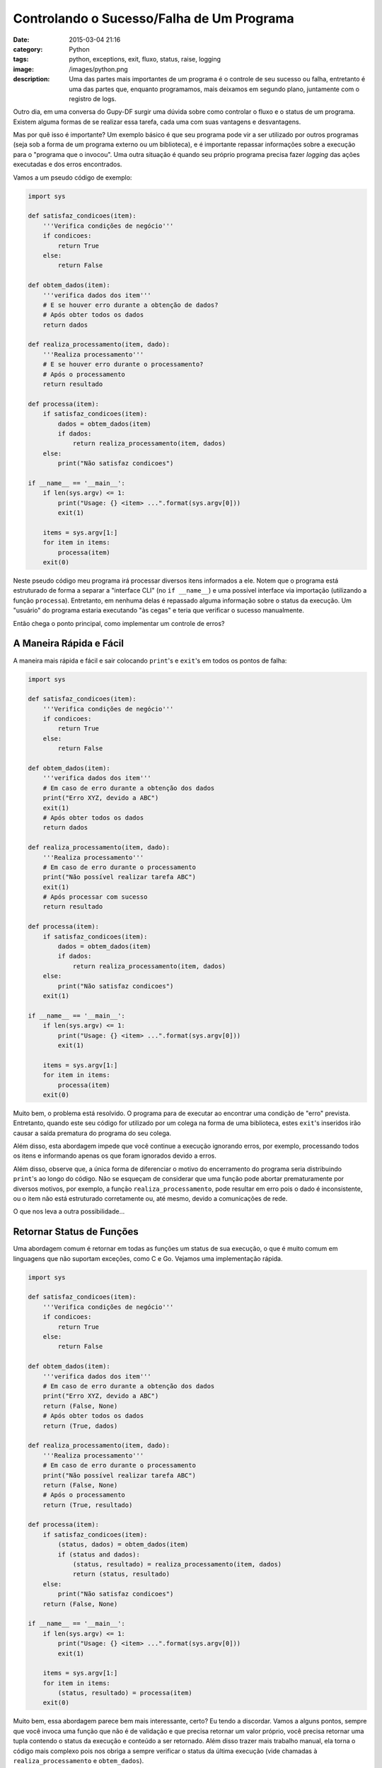 Controlando o Sucesso/Falha de Um Programa
##########################################
:date: 2015-03-04 21:16
:category: Python
:tags: python, exceptions, exit, fluxo, status, raise, logging
:image: /images/python.png
:description: Uma das partes mais importantes de um programa é o controle de
              seu sucesso ou falha, entretanto é uma das partes que, enquanto
              programamos, mais deixamos em segundo plano, juntamente com
              o registro de logs.

Outro dia, em uma conversa do Gupy-DF surgir uma dúvida sobre como controlar
o fluxo e o status de um programa. Existem alguma formas de se realizar
essa tarefa, cada uma com suas vantagens e desvantagens.

.. image:: {filename}/images/python/zen-of-python-poster.png
        :target: {filename}/images/python/zen-of-python-poster.png
        :alt: Zen of Python
        :align: center

Mas por quê isso é importante? Um exemplo básico é que seu programa pode vir
a ser utilizado por outros programas (seja sob a forma de um programa externo
ou um biblioteca), e é importante repassar informações sobre a execução para
o "programa que o invocou". Uma outra situação é quando seu próprio programa
precisa fazer *logging* das ações executadas e dos erros encontrados.

.. more

Vamos a um pseudo código de exemplo:


.. code-block:: python

    import sys

    def satisfaz_condicoes(item):
        '''Verifica condições de negócio'''
        if condicoes:
            return True
        else:
            return False

    def obtem_dados(item):
        '''verifica dados dos item'''
        # E se houver erro durante a obtenção de dados?
        # Após obter todos os dados
        return dados

    def realiza_processamento(item, dado):
        '''Realiza processamento'''
        # E se houver erro durante o processamento?
        # Após o processamento
        return resultado

    def processa(item):
        if satisfaz_condicoes(item):
            dados = obtem_dados(item)
            if dados:
                return realiza_processamento(item, dados)
        else:
            print("Não satisfaz condicoes")

    if __name__ == '__main__':
        if len(sys.argv) <= 1:
            print("Usage: {} <item> ...".format(sys.argv[0]))
            exit(1)

        items = sys.argv[1:]
        for item in items:
            processa(item)
        exit(0)

Neste pseudo código meu programa irá processar diversos itens informados a ele.
Notem que o programa está estruturado de forma a separar a "interface CLI" (no
``if __name__``) e uma possível interface via importação (utilizando a função
``processa``). Entretanto, em nenhuma delas é repassado alguma informação
sobre o status da execução. Um "usuário" do programa estaria executando "às
cegas" e teria que verificar o sucesso manualmente.

Então chega o ponto principal, como implementar um controle de erros?

A Maneira Rápida e Fácil
------------------------

A maneira mais rápida e fácil e sair colocando ``print``'s e ``exit``'s em todos os pontos
de falha:

.. code-block:: python

    import sys

    def satisfaz_condicoes(item):
        '''Verifica condições de negócio'''
        if condicoes:
            return True
        else:
            return False

    def obtem_dados(item):
        '''verifica dados dos item'''
        # Em caso de erro durante a obtenção dos dados
        print("Erro XYZ, devido a ABC")
        exit(1)
        # Após obter todos os dados
        return dados

    def realiza_processamento(item, dado):
        '''Realiza processamento'''
        # Em caso de erro durante o processamento
        print("Não possível realizar tarefa ABC")
        exit(1)
        # Após processar com sucesso
        return resultado

    def processa(item):
        if satisfaz_condicoes(item):
            dados = obtem_dados(item)
            if dados:
                return realiza_processamento(item, dados)
        else:
            print("Não satisfaz condicoes")
        exit(1)

    if __name__ == '__main__':
        if len(sys.argv) <= 1:
            print("Usage: {} <item> ...".format(sys.argv[0]))
            exit(1)

        items = sys.argv[1:]
        for item in items:
            processa(item)
        exit(0)

Muito bem, o problema está resolvido. O programa para de executar ao encontrar
uma condição de "erro" prevista. Entretanto, quando este seu código for
utilizado por um colega na forma de uma biblioteca, estes ``exit``'s
inseridos irão causar a saída prematura do programa do seu colega.

Além disso, esta abordagem impede que você continue a execução ignorando
erros, por exemplo, processando todos os itens e informando apenas os que
foram ignorados devido a erros.

Além disso, observe que, a única forma de diferenciar o motivo do encerramento
do programa seria distribuindo ``print``'s ao longo do código. Não se esqueçam
de considerar que uma função pode abortar prematuramente por diversos motivos,
por exemplo, a função ``realiza_processamento``, pode resultar em erro pois
o dado é inconsistente, ou o item não está estruturado corretamente ou, até
mesmo, devido a comunicações de rede.

O que nos leva a outra possibilidade...

Retornar Status de Funções
--------------------------

Uma abordagem comum é retornar em todas as funções um status de sua execução,
o que é muito comum em linguagens que não suportam exceções, como C e Go.
Vejamos uma implementação rápida.

.. code-block:: python

    import sys

    def satisfaz_condicoes(item):
        '''Verifica condições de negócio'''
        if condicoes:
            return True
        else:
            return False

    def obtem_dados(item):
        '''verifica dados dos item'''
        # Em caso de erro durante a obtenção dos dados
        print("Erro XYZ, devido a ABC")
        return (False, None)
        # Após obter todos os dados
        return (True, dados)

    def realiza_processamento(item, dado):
        '''Realiza processamento'''
        # Em caso de erro durante o processamento
        print("Não possível realizar tarefa ABC")
        return (False, None)
        # Após o processamento
        return (True, resultado)

    def processa(item):
        if satisfaz_condicoes(item):
            (status, dados) = obtem_dados(item)
            if (status and dados):
                (status, resultado) = realiza_processamento(item, dados)
                return (status, resultado)
        else:
            print("Não satisfaz condicoes")
        return (False, None)

    if __name__ == '__main__':
        if len(sys.argv) <= 1:
            print("Usage: {} <item> ...".format(sys.argv[0]))
            exit(1)

        items = sys.argv[1:]
        for item in items:
            (status, resultado) = processa(item)
        exit(0)

Muito bem, essa abordagem parece bem mais interessante, certo? Eu tendo
a discordar. Vamos a alguns pontos, sempre que você invoca uma função que não
é de validação e que precisa retornar um valor próprio, você precisa retornar
uma tupla contendo o status da execução e conteúdo a ser retornado. Além disso
trazer mais trabalho manual, ela torna o código mais complexo pois nos obriga
a sempre verificar o status da última execução (vide chamadas
à ``realiza_processamento`` e ``obtem_dados``).

Ah, e antes que alguém diga "mas você pode retornar ``None`` para indicar um
erro". Eu já rebato: "E no caso de ``obtem_dados``, e se os dados que eu
obtive forem vazios, não seria bom retornar ``None`` para representar os dados
vazios?". Se eu convencionar que toda função que retorna ``None`` incorreu em
erro, uma hora ou outra você com certeza vai ter um conflito de valores.
Acredite, já passei por isso.

Não obstante, essa solução ainda não lhe provê a granularidade de distinguir
por quê uma função incorreu em erro. Uma possível melhoria seria retornar um
número indicando o motivo do erro, mas consequentemente você teria que criar
um dicionário para indicar o que cada código significa, além de tornar mais
complexo o código e lhe trazer mais esforço mental, ao ter que
decorar/consultar todos os códigos de erro.

Vamos para a melhor abordagem...

Utilizando Exceções
-------------------

Na minha visão a melhor forma para trabalhar com estas situações é o uso
de exceções. O primeiro passo é criar uma "biblioteca de exceções":

.. code-block:: python

    class MyAppBaseException(Exception):
        def __init__(self, msg, *args):
        self.msg = msg.format(*args)

    class ErroObtendoDados(MyAppBaseException):
        msg = "Erro XYZ, devido a ABC"

    class ErroAoComunicarComServidor(MyAppBaseException):
        pass

    class ErroAoProcessar(MyAppBaseException):
        pass

Note que todas as exceções herdam de uma exceção base, isso será útil no
código final.

.. code-block:: python

    import sys
    from minhas_excessoes import *

    def satisfaz_condicoes(item):
        '''Verifica condições de negócio'''
        if condicoes:
            return True
        else:
            return False

    def obtem_dados(item):
        '''verifica dados dos item'''
        # Em caso de erro durante a obtenção dos dados
        raise ErroObtendoDados("Erro XYZ, devido a ABC")
        # Em caso de erro durante a comunicação com o servidor
        raise ErroAoComunicarComServidor("Não foi possível comunicar "+\
                                         "com o servidor XYZ")
        # Após obter todos os dados
        return dados

    def realiza_processamento(item, dado):
        '''Realiza processamento'''
        # Em caso de erro durante o processamento
        raise ErroAoProcessar("Não possível realizar tarefa ABC")
        # Após processar com sucesso
        return resultado

    def processa(item):
        if satisfaz_condicoes(item):
            dados = obtem_dados(item)
            if dados:
                return realiza_processamento(item, dados)

    if __name__ == '__main__':
        if len(sys.argv) <= 1:
            print("Usage: {} <item> ...".format(sys.argv[0]))
            exit(1)

        items = sys.argv[1:]
        for item in items:
            try:
                processa(item)
            except MyAppBaseException as e:
                print(e.msg)
                exit(1)
        exit(0)

Note que a responsabilidade de imprimir a mensagem de erro é de quem utiliza
a função e não da função que incorreu em erro, isso é um dos pontos chaves
dessa abordagem pois segmenta o comportamento da sua aplicação e permite que
você trate cada caso separadamente.

Além disso essa abordagem:

* permite um controle minucioso do que pode ser mostrado (modo normal ou modo *verbose*, por exemplo);
* facilita a refatoração de código, pois reduz o número de ``if``'s;
* possibilita o reuso de código, boa parte dessas mensagem já podem estar
  dentro das classes que herdam de ``MyAppBaseException``, e receber como
  argumentos apenas os parâmetros;

Vamos ver uma forma de simplificar as mensagens de erro e ainda adicionar
a funcionalidade de *return codes* diferentes para cada tipo de erro. Primeiro
as exceções:

.. code-block:: python

    class MyAppBaseException(Exception):
        def __init__(self, **kwargs):
            if 'msg' in kwargs:
                self.msg= kwargs['msg']
            self.msg = self.msg.format(**kwargs)

    class ErroObtendoDados(MyAppBaseException):
        def __init__(self, **kwargs):
            self.msg = "Erro {erro}, devido a {razao}"
            self.code = 2
            super().__init__(**kwargs)

    class ErroAoComunicarComServidor(MyAppBaseException):
        def __init__(self, **kwargs):
            self.msg = "Não foi possível comunicar com o servidor {srv}"
            self.code = 3
            super().__init__(**kwargs)

    class ErroAoProcessar(MyAppBaseException):
        def __init__(self, **kwargs):
            self.msg = "Não possível realizar tarefa {tarefa}"
            self.code = 4
            super().__init__(**kwargs)

Agora adequando o código do programa.

.. code-block:: python

    import sys
    from minhas_excessoes import *

    def satisfaz_condicoes(item):
        '''Verifica condições de negócio'''
        if condicoes:
            return True
        else:
            return False

    def obtem_dados(item):
        '''verifica dados dos item'''
        # Em caso de erro durante a obtenção dos dados
        raise ErroObtendoDados(erro="XYZ", razao="ABC")
        # Uma exceção totalmente customizada
        raise ErroObtendoDados(msg="Dados inexistentes para {tipo}", tipo="XYZ")
        # Em caso de erro durante a comunicação com o servidor
        raise ErroAoComunicarComServidor(srv="XYZ")
        # Após obter todos os dados
        return dados

    def realiza_processamento(item, dado):
        '''Realiza processamento'''
        # Em caso de erro durante o processamento
        raise ErroAoProcessar(tarefa="ABC")
        # Após processar com sucesso
        return resultado

    def processa(item):
        if satisfaz_condicoes(item):
            dados = obtem_dados(item)
            if dados:
                return realiza_processamento(item, dados)

    if __name__ == '__main__':
        if len(sys.argv) <= 1:
            print("Usage: {} <item> ...".format(sys.argv[0]))
            exit(1)

        items = sys.argv[1:]
        for item in items:
            try:
                processa(item)
            except MyAppBaseException as e:
                print(e.msg)
                exit(e.code)
        exit(0)

Pronto, veja como ficou elegante o código! Permitindo até exceções
customizadas :)

Acho que por hoje é isso pessoal! Até a próxima!
